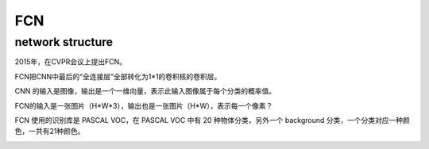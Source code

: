 FCN
=====

network structure
-------------------
2015年，在CVPR会议上提出FCN。

FCN把CNN中最后的“全连接层”全部转化为1*1的卷积核的卷积层。

CNN 的输入是图像，输出是一个一维向量，表示此输入图像属于每个分类的概率值。

FCN的输入是一张图片（H*W*3），输出也是一张图片（H*W），表示每一个像素？

FCN 使用的识别库是 PASCAL VOC，在 PASCAL VOC 中有 20 种物体分类，另外一个 background 分类，一个分类对应一种颜色，一共有21种颜色。

.. image:: img/fcn-1.jpg